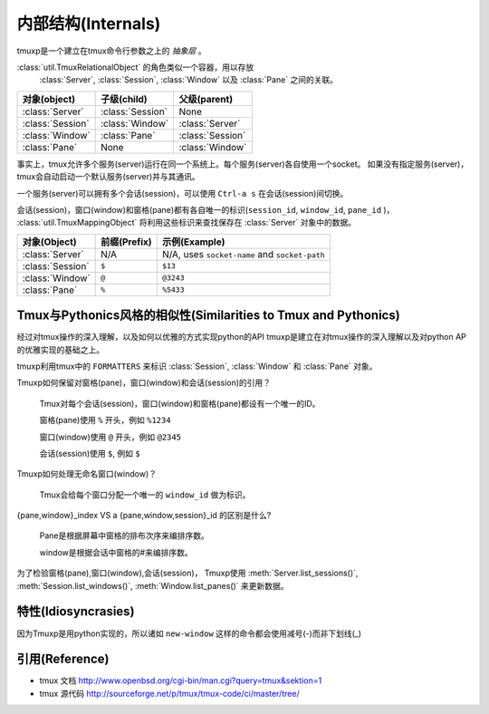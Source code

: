 .. _Internals:

===================
内部结构(Internals)
===================

.. seealso:: :ref:`api`

.. module:: tmuxp

tmuxp是一个建立在tmux命令行参数之上的 *抽象层* 。

:class:`util.TmuxRelationalObject` 的角色类似一个容器，用以存放
 :class:`Server`, :class:`Session`, :class:`Window` 以及 :class:`Pane` 之间的关联。

======================== ======================= =========================
对象(object)             子级(child)             父级(parent)                 
======================== ======================= =========================
:class:`Server`          :class:`Session`        None
:class:`Session`         :class:`Window`         :class:`Server`
:class:`Window`          :class:`Pane`           :class:`Session`
:class:`Pane`            None                    :class:`Window`
======================== ======================= =========================

事实上，tmux允许多个服务(server)运行在同一个系统上。每个服务(server)各自使用一个socket。
如果没有指定服务(server)，tmux会自动启动一个默认服务(server)并与其通讯。

一个服务(server)可以拥有多个会话(session)，可以使用 ``Ctrl-a s`` 在会话(session)间切换。

会话(session)，窗口(window)和窗格(pane)都有各自唯一的标识(``session_id``, ``window_id``, ``pane_id`` )，
:class:`util.TmuxMappingObject` 将利用这些标识来查找保存在 :class:`Server` 对象中的数据。

======================== ======================= =========================
对象(Object)             前缀(Prefix)            示例(Example)
======================== ======================= =========================
:class:`Server`          N/A                     N/A, uses ``socket-name``
                                                 and ``socket-path``
:class:`Session`         ``$``                   ``$13``
:class:`Window`          ``@``                   ``@3243``           
:class:`Pane`            ``%``                   ``%5433``
======================== ======================= =========================

Tmux与Pythonics风格的相似性(Similarities to Tmux and Pythonics)
---------------------------------------------------------------

经过对tmux操作的深入理解，以及如何以优雅的方式实现python的API
tmuxp是建立在对tmux操作的深入理解以及对python AP的优雅实现的基础之上。

tmuxp利用tmux中的 ``FORMATTERS`` 来标识 :class:`Session`, :class:`Window` 和 :class:`Pane` 对象。

.. _formatters.c: http://sourceforge.net/p/tmux/tmux-code/ci/master/tree/format.c

Tmuxp如何保留对窗格(pane)，窗口(window)和会话(session)的引用？

    Tmux对每个会话(session)，窗口(window)和窗格(pane)都设有一个唯一的ID。

    窗格(pane)使用 ``%`` 开头，例如 ``%1234``

    窗口(window)使用 ``@`` 开头，例如 ``@2345``

    会话(session)使用 ``$``, 例如 ``$``

Tmuxp如何处理无命名窗口(window)？

    Tmux会给每个窗口分配一个唯一的 ``window_id`` 做为标识。

{pane,window}_index VS a {pane,window,session}_id 的区别是什么?

    Pane是根据屏幕中窗格的排布次序来编排序数。

    window是根据会话中窗格的#来编排序数。

为了检验窗格(pane),窗口(window),会话(session)，
Tmuxp使用 :meth:`Server.list_sessions()`, :meth:`Session.list_windows()`,
:meth:`Window.list_panes()` 来更新数据。


特性(Idiosyncrasies)
--------------------

因为Tmuxp是用python实现的，所以诸如 ``new-window`` 这样的命令都会使用减号(-)而非下划线(_)


引用(Reference)
---------------

- tmux 文档 http://www.openbsd.org/cgi-bin/man.cgi?query=tmux&sektion=1
- tmux 源代码 http://sourceforge.net/p/tmux/tmux-code/ci/master/tree/

.. _abstraction layer: http://en.wikipedia.org/wiki/Abstraction_layer
.. _ORM: http://en.wikipedia.org/wiki/Object-relational_mapping
